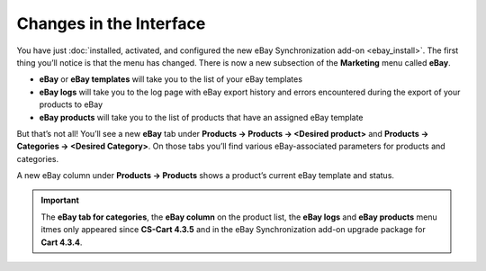 ************************
Changes in the Interface
************************

You have just :doc:`installed, activated, and configured the new eBay Synchronization add-on <ebay_install>`. The first thing you’ll notice is that the menu has changed. There is now a new subsection of the **Marketing** menu called **eBay**.

.. image:: img/interface/ebay_menu.png
    :align: center
    :alt: The Marketing menu has a new eBay subsection.

* **eBay** or **eBay templates** will take you to the list of your eBay templates

* **eBay logs** will take you to the log page with eBay export history and errors encountered during the export of your products to eBay

* **eBay products** will take you to the list of products that have an assigned eBay template

But that’s not all! You’ll see a new **eBay** tab under **Products → Products → <Desired product>** and **Products → Categories → <Desired Category>**. On those tabs you’ll find various eBay-associated parameters for products and categories.

.. image:: img/interface/ebay_tab.png
    :align: center
    :alt: The new eBay tab for products and categories.

A new eBay column under **Products → Products** shows a product’s current eBay template and status.

.. important::

     The **eBay tab for categories**, the **eBay column** on the product list, the **eBay logs** and **eBay products** menu itmes only appeared since **CS-Cart 4.3.5** and in the eBay Synchronization add-on upgrade package for **Cart 4.3.4**. 

